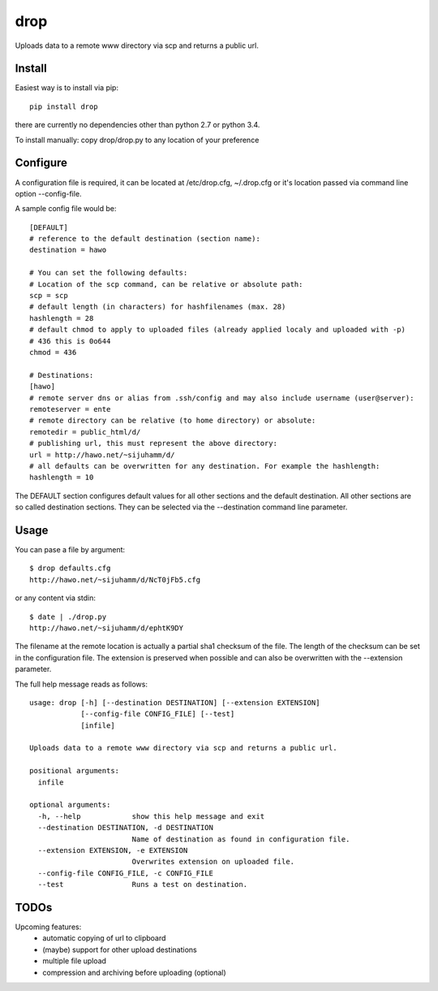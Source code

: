 drop
====

Uploads data to a remote www directory via scp and returns a public url.

Install
-------
Easiest way is to install via pip::

    pip install drop

there are currently no dependencies other than python 2.7 or python 3.4.

To install manually: copy drop/drop.py to any location of your preference

Configure
---------
A configuration file is required, it can be located at /etc/drop.cfg, ~/.drop.cfg or it's location passed via command line option --config-file.

A sample config file would be::

    [DEFAULT]
    # reference to the default destination (section name):
    destination = hawo

    # You can set the following defaults:
    # Location of the scp command, can be relative or absolute path:
    scp = scp
    # default length (in characters) for hashfilenames (max. 28)
    hashlength = 28
    # default chmod to apply to uploaded files (already applied localy and uploaded with -p)
    # 436 this is 0o644
    chmod = 436

    # Destinations:
    [hawo]
    # remote server dns or alias from .ssh/config and may also include username (user@server):
    remoteserver = ente
    # remote directory can be relative (to home directory) or absolute:
    remotedir = public_html/d/
    # publishing url, this must represent the above directory:
    url = http://hawo.net/~sijuhamm/d/
    # all defaults can be overwritten for any destination. For example the hashlength:
    hashlength = 10

The DEFAULT section configures default values for all other sections and the default destination. All other sections are so called destination sections. They can be selected via the --destination command line parameter.


Usage
-----
You can pase a file by argument::

    $ drop defaults.cfg
    http://hawo.net/~sijuhamm/d/NcT0jFb5.cfg

or any content via stdin::

    $ date | ./drop.py
    http://hawo.net/~sijuhamm/d/ephtK9DY

The filename at the remote location is actually a partial sha1 checksum of the file. The length of the checksum can be set in the configuration file. The extension is preserved when possible and can also be overwritten with the --extension parameter.

The full help message reads as follows::

    usage: drop [-h] [--destination DESTINATION] [--extension EXTENSION]
                [--config-file CONFIG_FILE] [--test]
                [infile]

    Uploads data to a remote www directory via scp and returns a public url.

    positional arguments:
      infile

    optional arguments:
      -h, --help            show this help message and exit
      --destination DESTINATION, -d DESTINATION
                            Name of destination as found in configuration file.
      --extension EXTENSION, -e EXTENSION
                            Overwrites extension on uploaded file.
      --config-file CONFIG_FILE, -c CONFIG_FILE
      --test                Runs a test on destination.

TODOs
-----
Upcoming features:
 * automatic copying of url to clipboard
 * (maybe) support for other upload destinations
 * multiple file upload
 * compression and archiving before uploading (optional)


